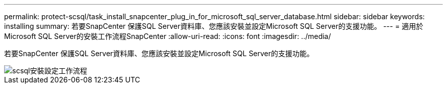 ---
permalink: protect-scsql/task_install_snapcenter_plug_in_for_microsoft_sql_server_database.html 
sidebar: sidebar 
keywords: installing 
summary: 若要SnapCenter 保護SQL Server資料庫、您應該安裝並設定Microsoft SQL Server的支援功能。 
---
= 適用於Microsoft SQL Server的安裝工作流程SnapCenter
:allow-uri-read: 
:icons: font
:imagesdir: ../media/


[role="lead"]
若要SnapCenter 保護SQL Server資料庫、您應該安裝並設定Microsoft SQL Server的支援功能。

image::../media/scsql_install_configure_workflow.gif[scsql安裝設定工作流程]
